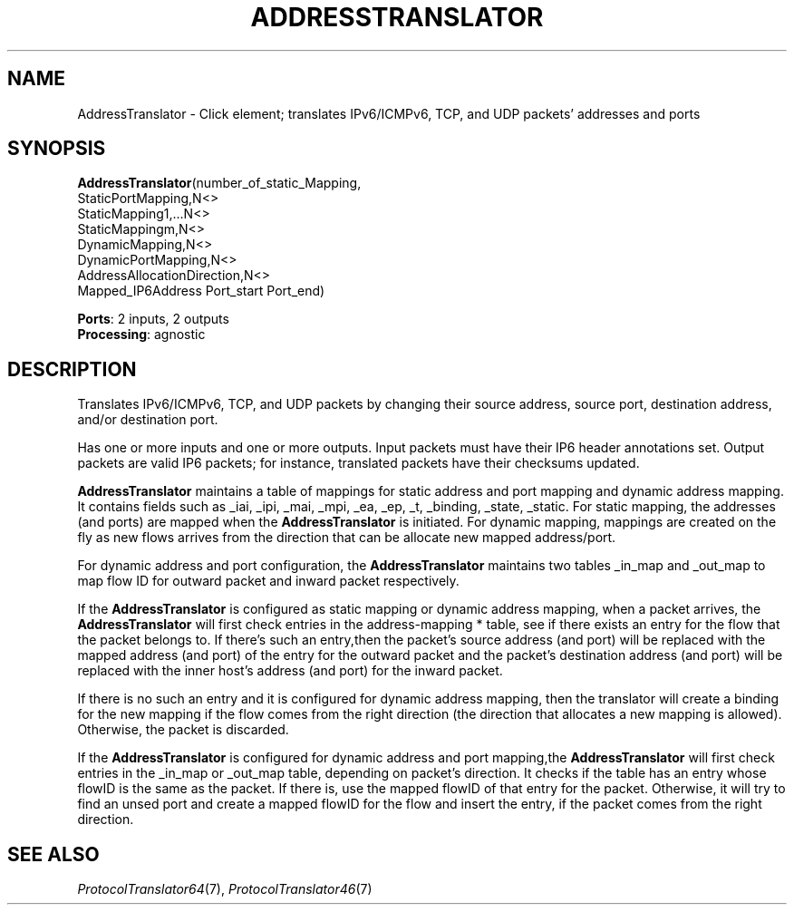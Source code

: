 .\" -*- mode: nroff -*-
.\" Generated by 'click-elem2man' from '../elements/ip6/addresstranslator.hh:14'
.de M
.IR "\\$1" "(\\$2)\\$3"
..
.de RM
.RI "\\$1" "\\$2" "(\\$3)\\$4"
..
.TH "ADDRESSTRANSLATOR" 7click "12/Oct/2017" "Click"
.SH "NAME"
AddressTranslator \- Click element;
translates IPv6/ICMPv6, TCP, and UDP packets' addresses and ports
.SH "SYNOPSIS"
\fBAddressTranslator\fR(number_of_static_Mapping,
.br
.nf
\& StaticPortMapping,N<>
\& StaticMapping1,...N<>
\& StaticMappingm,N<>
\& DynamicMapping,N<>
\& DynamicPortMapping,N<>
\& AddressAllocationDirection,N<>
\& Mapped_IP6Address Port_start Port_end)
.fi
.PP



\fBPorts\fR: 2 inputs, 2 outputs
.br
\fBProcessing\fR: agnostic
.br
.SH "DESCRIPTION"
Translates IPv6/ICMPv6, TCP, and UDP packets by changing their source address,
source port, destination address, and/or destination port.
.PP
Has one or more inputs and one or more outputs. Input packets must have
their IP6 header annotations set. Output packets are valid IP6 packets; for
instance, translated packets have their checksums updated.
.PP
\fBAddressTranslator\fR maintains a table of mappings for static address and port
mapping and dynamic address mapping.  It contains fields such
as _iai, _ipi, _mai, _mpi, _ea, _ep, _t, _binding, _state, _static.
For static mapping, the addresses (and ports) are mapped when the \fBAddressTranslator\fR
is initiated. For dynamic mapping, mappings are created on the fly as new flows
arrives from the direction that can be allocate new mapped address/port.
.PP
For dynamic address and port configuration, the \fBAddressTranslator\fR maintains two tables
_in_map and _out_map to map flow ID for outward packet and inward packet respectively.
.PP
If the \fBAddressTranslator\fR is configured as static mapping or dynamic address mapping,
when a packet arrives, the \fBAddressTranslator\fR will first check entries in the
address-mapping * table, see if there exists an entry for the flow that the packet
belongs to.  If there's such an entry,then the packet's source address (and port)
will be replaced with the mapped address (and port) of the entry for the outward packet
and the packet's destination address (and port) will be replaced with the inner host's
address (and port) for the inward packet.
.PP
If there is no such an entry and it is configured for dynamic address mapping, then the
translator will create a binding for the new mapping if the flow comes from the right direction (the direction that allocates a new mapping is allowed). Otherwise, the packet is discarded.
.PP
If the \fBAddressTranslator\fR is configured for dynamic address and port mapping,the
\fBAddressTranslator\fR will first check entries in the _in_map or _out_map table, depending on
packet's direction. It checks if the table has an entry whose flowID is the same as the packet.
If there is,  use the mapped flowID of that entry for the packet.  Otherwise, it will try to
find an unsed port and create a mapped flowID for the flow and insert the entry, if the packet
comes from the right direction.
.PP

.SH "SEE ALSO"
.M ProtocolTranslator64 7 ,
.M ProtocolTranslator46 7

